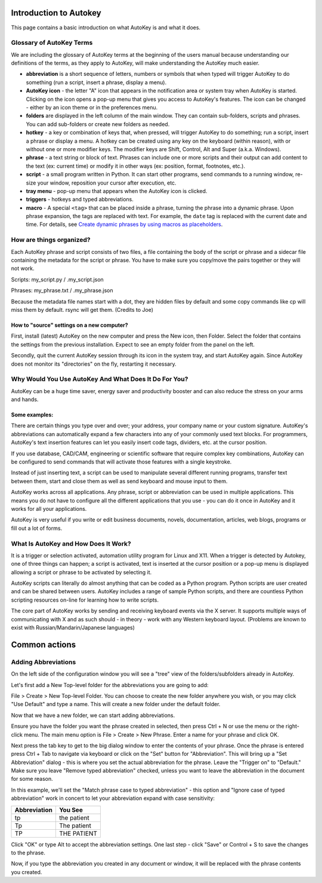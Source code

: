 Introduction to Autokey
=======================

This page contains a basic introduction on what AutoKey is and what it
does.

Glossary of AutoKey Terms
-------------------------

We are including the glossary of AutoKey terms at the beginning of the
users manual because understanding our definitions of the terms, as they
apply to AutoKey, will make understanding the AutoKey much easier.

- **abbreviation** is a short sequence of letters, numbers or symbols
  that when typed will trigger AutoKey to do something (run a script,
  insert a phrase, display a menu).
- **AutoKey icon** - the letter "A" icon that appears in the
  notification area or system tray when AutoKey is started. Clicking on
  the icon opens a pop-up menu that gives you access to AutoKey's
  features. The icon can be changed - either by an icon theme or in the
  preferences menu.
- **folders** are displayed in the left column of the main window. They
  can contain sub-folders, scripts and phrases. You can add sub-folders
  or create new folders as needed.
- **hotkey** - a key or combination of keys that, when pressed, will
  trigger AutoKey to do something; run a script, insert a phrase or
  display a menu. A hotkey can be created using any key on the keyboard
  (within reason), with or without one or more modifier keys. The
  modifier keys are Shift, Control, Alt and Super (a.k.a. Windows).
- **phrase** - a text string or block of text. Phrases can include one
  or more scripts and their output can add content to the text (ex:
  current time) or modify it in other ways (ex: position, format,
  footnotes, etc.).
- **script** - a small program written in Python. It can start other
  programs, send commands to a running window, re-size your window,
  reposition your cursor after execution, etc.
- **tray menu** - pop-up menu that appears when the AutoKey icon is
  clicked.
- **triggers** - hotkeys and typed abbreviations.
- **macro** - A special ``<tag>`` that can be placed inside a phrase,
  turning the phrase into a dynamic phrase. Upon phrase expansion, the
  tags are replaced with text. For example, the ``date`` tag is
  replaced with the current date and time. For details, see 
  `Create dynamic phrases by using macros as placeholders 
  <https://github.com/autokey/autokey/wiki/Phrases#create-dynamic-phrases-by-using-macros-as-placeholders>`__.

How are things organized?
-------------------------

Each AutoKey phrase and script consists of two files, a file containing
the body of the script or phrase and a sidecar file containing the
metadata for the script or phrase. You have to make sure you copy/move
the pairs together or they will not work.

Scripts: my_script.py / .my_script.json

Phrases: my_phrase.txt / .my_phrase.json

Because the metadata file names start with a dot, they are hidden files
by default and some copy commands like cp will miss them by default.
rsync will get them. (Credits to Joe)

How to "source" settings on a new computer?
~~~~~~~~~~~~~~~~~~~~~~~~~~~~~~~~~~~~~~~~~~~

First, install (latest) AutoKey on the new computer and press the New
icon, then Folder. Select the folder that contains the settings from the
previous installation. Expect to see an empty folder from the panel on
the left.

Secondly, quit the current AutoKey session through its icon in the
system tray, and start AutoKey again. Since AutoKey does not monitor its
"directories" on the fly, restarting it necessary.

Why Would You Use AutoKey And What Does It Do For You?
------------------------------------------------------

AutoKey can be a huge time saver, energy saver and productivity booster
and can also reduce the stress on your arms and hands.

Some examples:
~~~~~~~~~~~~~~

There are certain things you type over and over; your address, your
company name or your custom signature. AutoKey's abbreviations can
automatically expand a few characters into any of your commonly used
text blocks. For programmers, AutoKey's text insertion features can let
you easily insert code tags, dividers, etc. at the cursor position.

If you use database, CAD/CAM, engineering or scientific software that
require complex key combinations, AutoKey can be configured to send
commands that will activate those features with a single keystroke.

Instead of just inserting text, a script can be used to manipulate
several different running programs, transfer text between them, start
and close them as well as send keyboard and mouse input to them.

AutoKey works across all applications. Any phrase, script or
abbreviation can be used in multiple applications. This means you do not
have to configure all the different applications that you use - you can
do it once in AutoKey and it works for all your applications.

AutoKey is very useful if you write or edit business documents, novels,
documentation, articles, web blogs, programs or fill out a lot of forms.

What Is AutoKey and How Does It Work?
-------------------------------------

It is a trigger or selection activated, automation utility program for
Linux and X11. When a trigger is detected by Autokey, one of three
things can happen; a script is activated, text is inserted at the cursor
position or a pop-up menu is displayed allowing a script or phrase to be
activated by selecting it.

AutoKey scripts can literally do almost anything that can be coded as a
Python program. Python scripts are user created and can be shared
between users. AutoKey includes a range of sample Python scripts, and
there are countless Python scripting resources on-line for learning how
to write scripts.

The core part of AutoKey works by sending and receiving keyboard events
via the X server. It supports multiple ways of communicating with X and
as such should - in theory - work with any Western keyboard layout.
(Problems are known to exist with Russian/Mandarin/Japanese languages)

Common actions
==============

Adding Abbreviations
--------------------

On the left side of the configuration window you will see a "tree" view
of the folders/subfolders already in AutoKey.

Let's first add a New Top-level folder for the abbreviations you are
going to add:

File > Create > New Top-level Folder. You can choose to create the new
folder anywhere you wish, or you may click "Use Default" and type a
name. This will create a new folder under the default folder.

Now that we have a new folder, we can start adding abbreviations.

Ensure you have the folder you want the phrase created in selected, then
press Ctrl + N or use the menu or the right-click menu. The main menu
option is File > Create > New Phrase. Enter a name for your phrase and
click OK.

Next press the tab key to get to the big dialog window to enter the
contents of your phrase. Once the phrase is entered press Ctrl + Tab to
navigate via keyboard or click on the "Set" button for "Abbreviation".
This will bring up a "Set Abbreviation" dialog - this is where you set
the actual abbreviation for the phrase. Leave the "Trigger on" to
"Default." Make sure you leave "Remove typed abbreviation" checked,
unless you want to leave the abbreviation in the document for some
reason.

In this example, we'll set the "Match phrase case to typed abbreviation"
- this option and "Ignore case of typed abbreviation" work in concert to
let your abbreviation expand with case sensitivity:

============ ===========
Abbreviation You See
============ ===========
tp           the patient
Tp           The patient
TP           THE PATIENT
============ ===========

Click "OK" or type Alt to accept the abbreviation settings. One last
step - click "Save" or Control + S to save the changes to the phrase.

Now, if you type the abbreviation you created in any document or window,
it will be replaced with the phrase contents you created.
